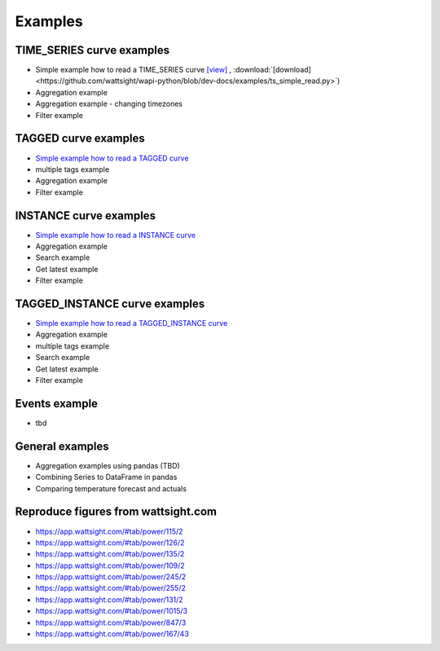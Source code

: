 .. _examples:

Examples
========


TIME_SERIES curve examples
---------------------------

* Simple example how to read a TIME_SERIES curve 
  `[view] <https://github.com/wattsight/wapi-python/blob/dev-docs/examples/ts_simple_read.py>`_ , 
  :download:`[download] <https://github.com/wattsight/wapi-python/blob/dev-docs/examples/ts_simple_read.py>`)
* Aggregation example
* Aggregation example - changing timezones
* Filter example


.. _Simple example how to read a TIME_SERIES curve: https://github.com/wattsight/wapi-python/blob/master/examples/ts_simple_read.py

TAGGED curve examples
----------------------

* `Simple example how to read a TAGGED curve`_
* multiple tags example
* Aggregation example
* Filter example

.. _Simple example how to read a TAGGED curve: https://github.com/wattsight/wapi-python/blob/master/examples/tag_simple_read.py


INSTANCE curve examples
-------------------------

* `Simple example how to read a INSTANCE curve`_
* Aggregation example
* Search example
* Get latest example
* Filter example

.. _Simple example how to read a INSTANCE curve: https://github.com/wattsight/wapi-python/blob/master/examples/ins_simple_read.py


TAGGED_INSTANCE curve examples
--------------------------------

* `Simple example how to read a TAGGED_INSTANCE curve`_
* Aggregation example
* multiple tags example
* Search example
* Get latest example
* Filter example

.. _Simple example how to read a TAGGED_INSTANCE curve: https://github.com/wattsight/wapi-python/blob/master/examples/tagins_simple_read.py


Events example
--------------

* tbd

General examples
-----------------

* Aggregation examples using pandas (TBD)
* Combining Series to DataFrame in pandas
* Comparing temperature forecast and actuals


Reproduce figures from wattsight.com
-------------------------------------

* https://app.wattsight.com/#tab/power/115/2
* https://app.wattsight.com/#tab/power/126/2
* https://app.wattsight.com/#tab/power/135/2
* https://app.wattsight.com/#tab/power/109/2
* https://app.wattsight.com/#tab/power/245/2
* https://app.wattsight.com/#tab/power/255/2
* https://app.wattsight.com/#tab/power/131/2
* https://app.wattsight.com/#tab/power/1015/3
* https://app.wattsight.com/#tab/power/847/3
* https://app.wattsight.com/#tab/power/167/43